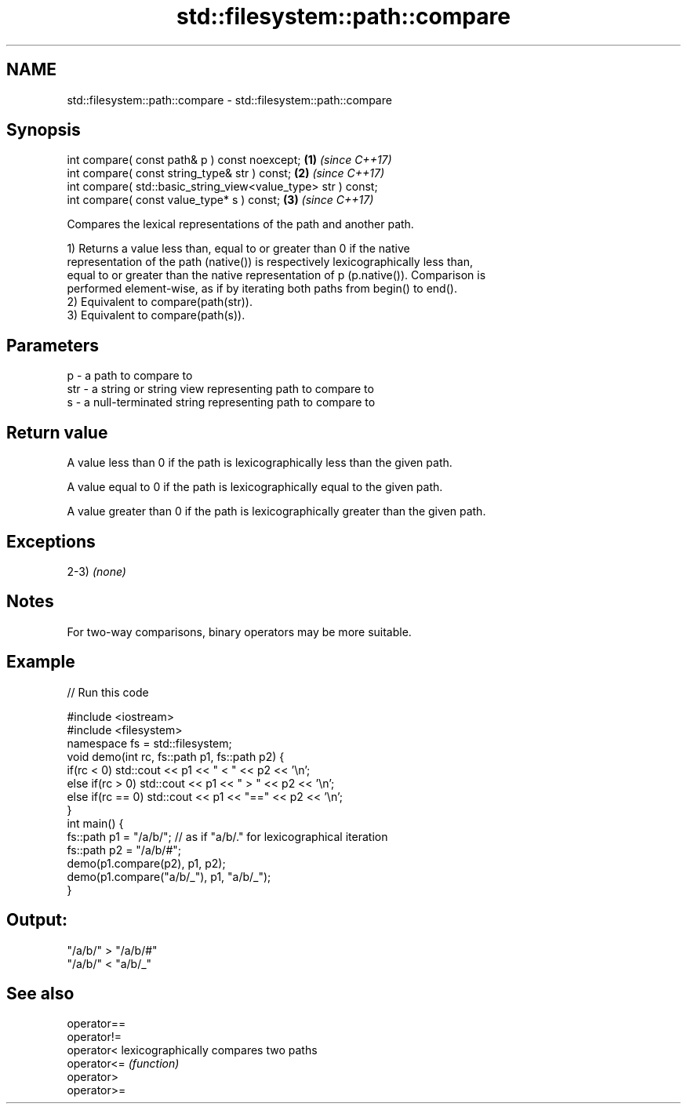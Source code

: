 .TH std::filesystem::path::compare 3 "2019.03.28" "http://cppreference.com" "C++ Standard Libary"
.SH NAME
std::filesystem::path::compare \- std::filesystem::path::compare

.SH Synopsis
   int compare( const path& p ) const noexcept;                 \fB(1)\fP \fI(since C++17)\fP
   int compare( const string_type& str ) const;                 \fB(2)\fP \fI(since C++17)\fP
   int compare( std::basic_string_view<value_type> str ) const;
   int compare( const value_type* s ) const;                    \fB(3)\fP \fI(since C++17)\fP

   Compares the lexical representations of the path and another path.

   1) Returns a value less than, equal to or greater than 0 if the native
   representation of the path (native()) is respectively lexicographically less than,
   equal to or greater than the native representation of p (p.native()). Comparison is
   performed element-wise, as if by iterating both paths from begin() to end().
   2) Equivalent to compare(path(str)).
   3) Equivalent to compare(path(s)).

.SH Parameters

   p   - a path to compare to
   str - a string or string view representing path to compare to
   s   - a null-terminated string representing path to compare to

.SH Return value

   A value less than 0 if the path is lexicographically less than the given path.

   A value equal to 0 if the path is lexicographically equal to the given path.

   A value greater than 0 if the path is lexicographically greater than the given path.

.SH Exceptions

   2-3) \fI(none)\fP

.SH Notes

   For two-way comparisons, binary operators may be more suitable.

.SH Example

   
// Run this code

 #include <iostream>
 #include <filesystem>
 namespace fs = std::filesystem;
 void demo(int rc, fs::path p1, fs::path p2) {
     if(rc < 0) std::cout << p1 << " < " << p2 << '\\n';
     else if(rc > 0) std::cout << p1 << " > "  << p2 << '\\n';
     else if(rc == 0) std::cout << p1 << "==" << p2 << '\\n';
 }
 int main() {
     fs::path p1 = "/a/b/"; // as if "a/b/." for lexicographical iteration
     fs::path p2 = "/a/b/#";
     demo(p1.compare(p2), p1, p2);
     demo(p1.compare("a/b/_"), p1, "a/b/_");
 }

.SH Output:

 "/a/b/" > "/a/b/#"
 "/a/b/" < "a/b/_"

.SH See also

   operator==
   operator!=
   operator<  lexicographically compares two paths
   operator<= \fI(function)\fP 
   operator>
   operator>=
